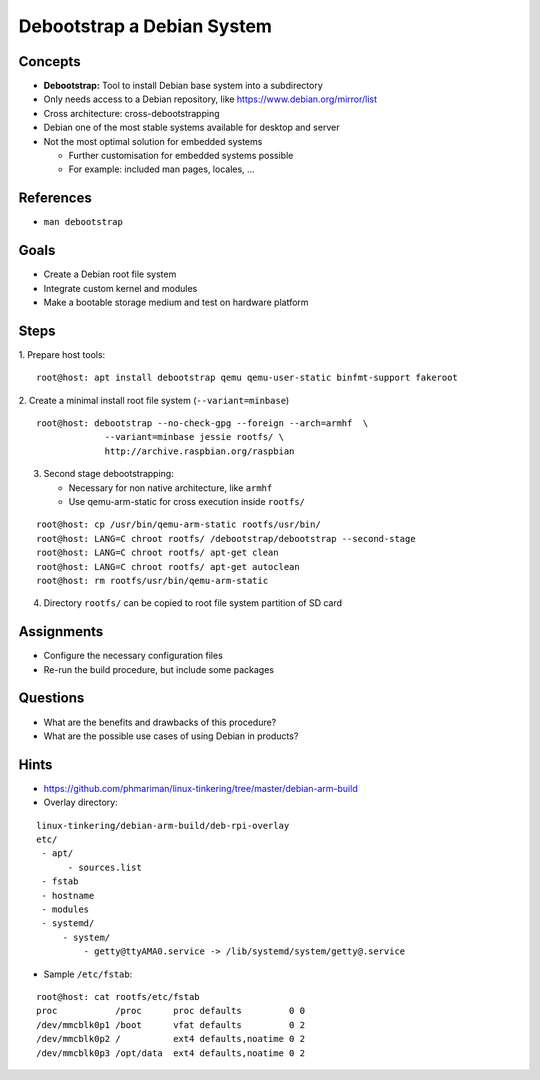 Debootstrap a Debian System
===========================


Concepts
--------

* **Debootstrap:** Tool to install Debian base system into a subdirectory
* Only needs access to a Debian repository, like https://www.debian.org/mirror/list
* Cross architecture: cross-debootstrapping
* Debian one of the most stable systems available for desktop and server
* Not the most optimal solution for embedded systems

  - Further customisation for embedded systems possible
  - For example: included man pages, locales, ...


References
----------

* ``man debootstrap``


Goals
-----

* Create a Debian root file system
* Integrate custom kernel and modules
* Make a bootable storage medium and test on hardware platform


Steps
-----

1. Prepare host tools:
::

    root@host: apt install debootstrap qemu qemu-user-static binfmt-support fakeroot

2. Create a minimal install root file system (``--variant=minbase``)
::

   root@host: debootstrap --no-check-gpg --foreign --arch=armhf  \
                --variant=minbase jessie rootfs/ \
                http://archive.raspbian.org/raspbian

3. Second stage debootstrapping:

   - Necessary for non native architecture, like ``armhf``
   - Use qemu-arm-static for cross execution inside ``rootfs/``

::

   root@host: cp /usr/bin/qemu-arm-static rootfs/usr/bin/
   root@host: LANG=C chroot rootfs/ /debootstrap/debootstrap --second-stage
   root@host: LANG=C chroot rootfs/ apt-get clean
   root@host: LANG=C chroot rootfs/ apt-get autoclean
   root@host: rm rootfs/usr/bin/qemu-arm-static

4. Directory ``rootfs/`` can be copied to root file system partition of SD card


Assignments
-----------

* Configure the necessary configuration files
* Re-run the build procedure, but include some packages


Questions
---------

* What are the benefits and drawbacks of this procedure?
* What are the possible use cases of using Debian in products?


Hints
-----

* https://github.com/phmariman/linux-tinkering/tree/master/debian-arm-build
* Overlay directory:

::

   linux-tinkering/debian-arm-build/deb-rpi-overlay
   etc/
    - apt/
         - sources.list
    - fstab
    - hostname
    - modules
    - systemd/
        - system/
            - getty@ttyAMA0.service -> /lib/systemd/system/getty@.service

* Sample ``/etc/fstab``:

::

   root@host: cat rootfs/etc/fstab
   proc           /proc      proc defaults         0 0
   /dev/mmcblk0p1 /boot      vfat defaults         0 2
   /dev/mmcblk0p2 /          ext4 defaults,noatime 0 2
   /dev/mmcblk0p3 /opt/data  ext4 defaults,noatime 0 2
